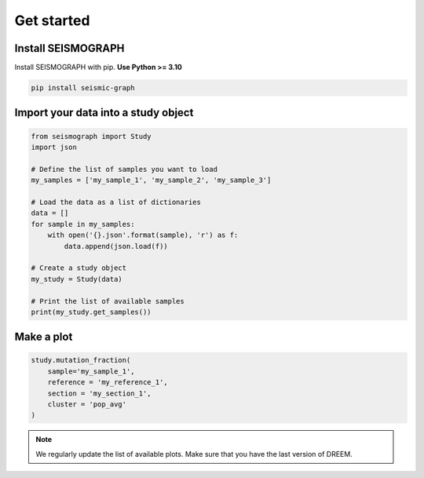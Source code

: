 
.. _plots_get_started:

Get started
=================

Install SEISMOGRAPH 
-------------------

Install SEISMOGRAPH with pip. **Use Python >= 3.10**

.. code::

    pip install seismic-graph


Import your data into a study object
------------------------------------

.. code::

    from seismograph import Study
    import json

    # Define the list of samples you want to load
    my_samples = ['my_sample_1', 'my_sample_2', 'my_sample_3']

    # Load the data as a list of dictionaries
    data = []
    for sample in my_samples:
        with open('{}.json'.format(sample), 'r') as f:
            data.append(json.load(f))

    # Create a study object
    my_study = Study(data)

    # Print the list of available samples
    print(my_study.get_samples())


Make a plot
-----------

.. code::

    study.mutation_fraction(
        sample='my_sample_1',
        reference = 'my_reference_1',
        section = 'my_section_1',
        cluster = 'pop_avg'
    )


.. raw:: html
    :file: plots_figs/mutation_fraction.html


.. note::

    We regularly update the list of available plots. Make sure that you have the last version of DREEM.
